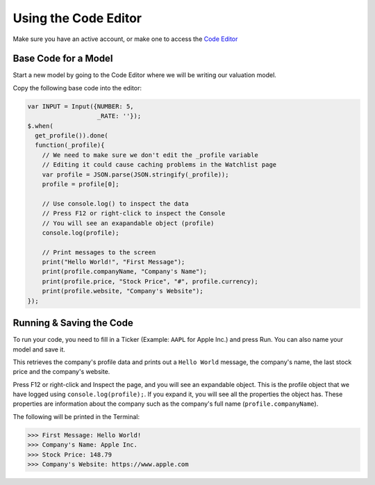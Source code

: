 Using the Code Editor
====================

Make sure you have an active account, or make one to access the `Code Editor <https://discountingcashflows.com/valuation/>`__

.. _base-code:

Base Code for a Model
---------------------

Start a new model by going to the Code Editor where we will be writing our valuation model.

Copy the following base code into the editor:

.. code-block:: javascript

  var INPUT = Input({NUMBER: 5,
                     _RATE: ''});
  $.when(
    get_profile()).done(
    function(_profile){
      // We need to make sure we don't edit the _profile variable
      // Editing it could cause caching problems in the Watchlist page
      var profile = JSON.parse(JSON.stringify(_profile));
      profile = profile[0];
      
      // Use console.log() to inspect the data
      // Press F12 or right-click to inspect the Console
      // You will see an exapandable object (profile)
      console.log(profile);

      // Print messages to the screen
      print("Hello World!", "First Message");
      print(profile.companyName, "Company's Name");
      print(profile.price, "Stock Price", "#", profile.currency);
      print(profile.website, "Company's Website");
  });

Running & Saving the Code
-------------------------

To run your code, you need to fill in a Ticker (Example: ``AAPL`` for Apple Inc.) and press Run. You can also name your model and save it.

This retrieves the company's profile data and prints out a ``Hello World`` message, the company's name, the last stock price and the company's website.

Press F12 or right-click and Inspect the page, and you will see an expandable object. This is the profile object that we have logged using ``console.log(profile);``.
If you expand it, you will see all the properties the object has. These properties are information about the company such as the company's full name (``profile.companyName``).

The following will be printed in the Terminal:

>>> First Message: Hello World! 
>>> Company's Name: Apple Inc. 
>>> Stock Price: 148.79 
>>> Company's Website: https://www.apple.com 


